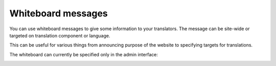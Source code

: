 Whiteboard messages
===================

You can use whiteboard messages to give some information to your translators.
The message can be site-wide or targeted on translation component or language.

This can be useful for various things from announcing purpose of the website to
specifying targets for translations.

The whiteboard can currently be specified only in the admin interface:

.. image:: ../images/whiteboard.png

